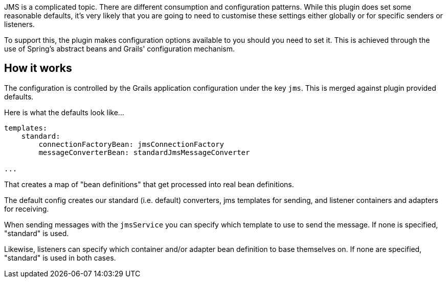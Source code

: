 JMS is a complicated topic.
There are different consumption and configuration patterns.
While this plugin does set some reasonable defaults, it's very likely that you are going to need to customise these settings either globally or for specific senders or listeners.

To support this, the plugin makes configuration options available to you should you need to set it.
This is achieved through the use of Spring's abstract beans and Grails' configuration mechanism.


== How it works

The configuration is controlled by the Grails application configuration under the key `jms`.
This is merged against plugin provided defaults.

Here is what the defaults look like...

[source,groovy]
----
templates:
    standard:
        connectionFactoryBean: jmsConnectionFactory
        messageConverterBean: standardJmsMessageConverter

...
----

That creates a map of "bean definitions" that get processed into real bean definitions.

The default config creates our standard (i.e. default) converters, jms templates for sending, and listener containers and adapters for receiving.

When sending messages with the `jmsService` you can specify which template to use to send the message.
If none is specified, "standard" is used.

Likewise, listeners can specify which container and/or adapter bean definition to base themselves on.
If none are specified, "standard" is used in both cases.
